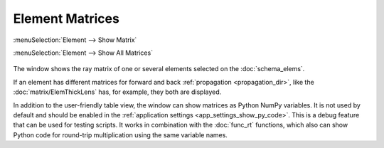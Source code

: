 .. _func_matrix:

Element Matrices
================

:menuSelection:`Element --> Show Matrix`

:menuSelection:`Element --> Show All Matrices`

  .. image:: img/func_matrix.png

The window shows the ray matrix of one or several elements selected on the :doc:`schema_elems`.

If an element has different matrices for forward and back :ref:`propagation <propagation_dir>`, like the :doc:`matrix/ElemThickLens` has, for example, they both are displayed.

In addition to the user-friendly table view, the window can show matrices as Python NumPy variables. It is not used by default and should be enabled in the :ref:`application settings <app_settings_show_py_code>`. This is a debug feature that can be used for testing scripts. It works in combination with the :doc:`func_rt` functions, which also can show Python code for round-trip multiplication using the same variable names.

.. seeAlso::

    :doc:`info_window`